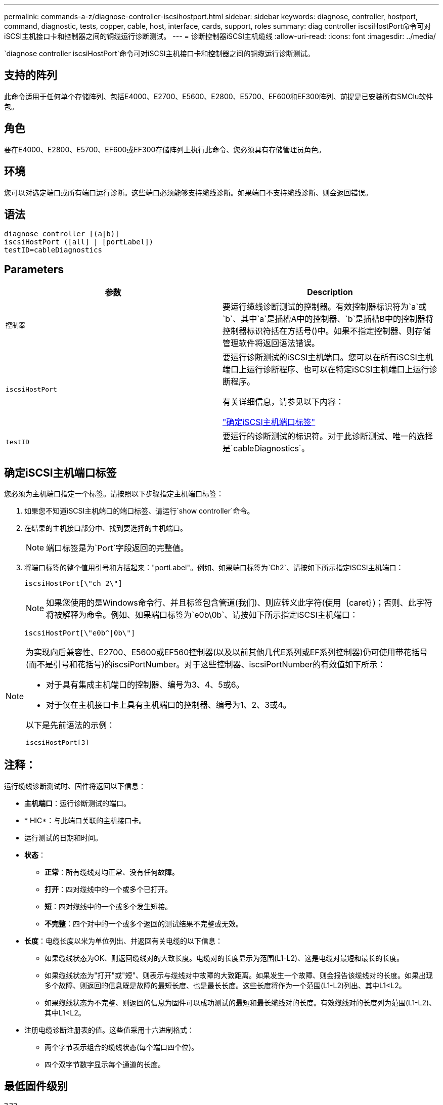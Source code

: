 ---
permalink: commands-a-z/diagnose-controller-iscsihostport.html 
sidebar: sidebar 
keywords: diagnose, controller, hostport, command, diagnostic, tests, copper, cable, host, interface, cards, support, roles 
summary: diag controller iscsiHostPort命令可对iSCSI主机接口卡和控制器之间的铜缆运行诊断测试。 
---
= 诊断控制器iSCSI主机缆线
:allow-uri-read: 
:icons: font
:imagesdir: ../media/


[role="lead"]
`diagnose controller iscsiHostPort`命令可对iSCSI主机接口卡和控制器之间的铜缆运行诊断测试。



== 支持的阵列

此命令适用于任何单个存储阵列、包括E4000、E2700、E5600、E2800、E5700、EF600和EF300阵列、前提是已安装所有SMClu软件包。



== 角色

要在E4000、E2800、E5700、EF600或EF300存储阵列上执行此命令、您必须具有存储管理员角色。



== 环境

您可以对选定端口或所有端口运行诊断。这些端口必须能够支持缆线诊断。如果端口不支持缆线诊断、则会返回错误。



== 语法

[source, cli]
----
diagnose controller [(a|b)]
iscsiHostPort ([all] | [portLabel])
testID=cableDiagnostics
----


== Parameters

[cols="2*"]
|===
| 参数 | Description 


 a| 
`控制器`
 a| 
要运行缆线诊断测试的控制器。有效控制器标识符为`a`或`b`、其中`a`是插槽A中的控制器、`b`是插槽B中的控制器将控制器标识符括在方括号()中。如果不指定控制器、则存储管理软件将返回语法错误。



 a| 
`iscsiHostPort`
 a| 
要运行诊断测试的iSCSI主机端口。您可以在所有iSCSI主机端口上运行诊断程序、也可以在特定iSCSI主机端口上运行诊断程序。

有关详细信息，请参见以下内容：

<<确定iSCSI主机端口标签,"确定iSCSI主机端口标签">>



 a| 
`testID`
 a| 
要运行的诊断测试的标识符。对于此诊断测试、唯一的选择是`cableDiagnostics`。

|===


== 确定iSCSI主机端口标签

您必须为主机端口指定一个标签。请按照以下步骤指定主机端口标签：

. 如果您不知道iSCSI主机端口的端口标签、请运行`show controller`命令。
. 在结果的主机接口部分中、找到要选择的主机端口。
+
[NOTE]
====
端口标签是为`Port`字段返回的完整值。

====
. 将端口标签的整个值用引号和方括起来："portLabel"。例如、如果端口标签为`Ch2`、请按如下所示指定iSCSI主机端口：
+
[listing]
----
iscsiHostPort[\"ch 2\"]
----
+
[NOTE]
====
如果您使用的是Windows命令行、并且标签包含管道(我们)、则应转义此字符(使用｛caret｝)；否则、此字符将被解释为命令。例如、如果端口标签为`e0b\0b`、请按如下所示指定iSCSI主机端口：

====
+
[listing]
----
iscsiHostPort[\"e0b^|0b\"]
----


[NOTE]
====
为实现向后兼容性、E2700、E5600或EF560控制器(以及以前其他几代E系列或EF系列控制器)仍可使用带花括号(而不是引号和花括号)的iscsiPortNumber。对于这些控制器、iscsiPortNumber的有效值如下所示：

* 对于具有集成主机端口的控制器、编号为3、4、5或6。
* 对于仅在主机接口卡上具有主机端口的控制器、编号为1、2、3或4。


以下是先前语法的示例：

[listing]
----
iscsiHostPort[3]
----
====


== 注释：

运行缆线诊断测试时、固件将返回以下信息：

* *主机端口*：运行诊断测试的端口。
* * HIC*：与此端口关联的主机接口卡。
* 运行测试的日期和时间。
* *状态*：
+
** *正常*：所有缆线对均正常、没有任何故障。
** *打开*：四对缆线中的一个或多个已打开。
** *短*：四对缆线中的一个或多个发生短接。
** *不完整*：四个对中的一个或多个返回的测试结果不完整或无效。


* *长度*：电缆长度以米为单位列出、并返回有关电缆的以下信息：
+
** 如果缆线状态为OK、则返回缆线对的大致长度。电缆对的长度显示为范围(L1-L2)、这是电缆对最短和最长的长度。
** 如果缆线状态为"打开"或"短"、则表示与缆线对中故障的大致距离。如果发生一个故障、则会报告该缆线对的长度。如果出现多个故障、则返回的信息既是故障的最短长度、也是最长长度。这些长度将作为一个范围(L1-L2)列出、其中L1<L2。
** 如果缆线状态为不完整、则返回的信息为固件可以成功测试的最短和最长缆线对的长度。有效缆线对的长度列为范围(L1-L2)、其中L1<L2。


* 注册电缆诊断注册表的值。这些值采用十六进制格式：
+
** 两个字节表示组合的缆线状态(每个端口四个位)。
** 四个双字节数字显示每个通道的长度。






== 最低固件级别

7.77

8.10修改了iSCSI主机端口的编号系统。
